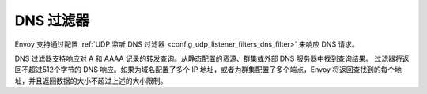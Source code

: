 DNS 过滤器
==========

Envoy 支持通过配置 :ref:`UDP 监听 DNS 过滤器 <config_udp_listener_filters_dns_filter>` 来响应 DNS 请求。

DNS 过滤器支持响应对 A 和 AAAA 记录的转发查询。从静态配置的资源、群集或外部 DNS 服务器中找到查询结果。
过滤器将返回不超过512个字节的 DNS 响应。如果为域名配置了多个 IP 地址，或者为群集配置了多个端点，Envoy 
将返回查找到的每个地址，并且返回数据的大小不超过上述的大小限制。
